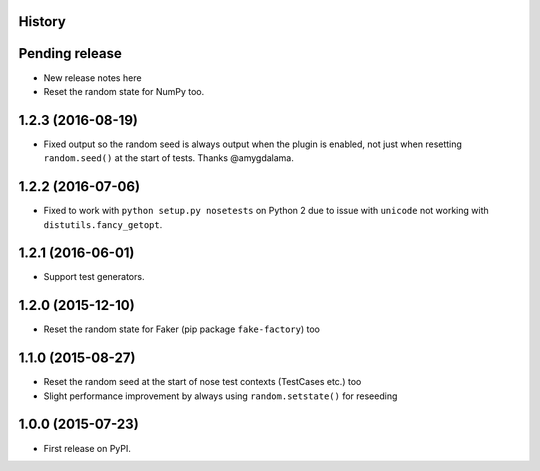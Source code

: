 .. :changelog:

History
-------

Pending release
---------------

* New release notes here
* Reset the random state for NumPy too.

1.2.3 (2016-08-19)
------------------

* Fixed output so the random seed is always output when the plugin is enabled,
  not just when resetting ``random.seed()`` at the start of tests. Thanks
  @amygdalama.

1.2.2 (2016-07-06)
------------------

* Fixed to work with ``python setup.py nosetests`` on Python 2 due to issue
  with ``unicode`` not working with ``distutils.fancy_getopt``.

1.2.1 (2016-06-01)
------------------

* Support test generators.

1.2.0 (2015-12-10)
------------------

* Reset the random state for Faker (pip package ``fake-factory``) too

1.1.0 (2015-08-27)
------------------

* Reset the random seed at the start of nose test contexts (TestCases
  etc.) too
* Slight performance improvement by always using ``random.setstate()`` for
  reseeding

1.0.0 (2015-07-23)
------------------

* First release on PyPI.
